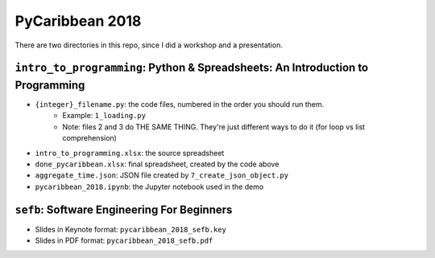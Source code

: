 PyCaribbean 2018
===================================================

There are two directories in this repo, since I did a workshop and a presentation.

``intro_to_programming``: Python & Spreadsheets: An Introduction to Programming
-----------------------------

-  ``{integer}_filename.py``: the code files, numbered in the order you should run them.
	-  Example: ``1_loading.py``
	-  Note: files 2 and 3 do THE SAME THING. They're just different ways to do it (for loop vs list comprehension)
-  ``intro_to_programming.xlsx``: the source spreadsheet
-  ``done_pycaribbean.xlsx``: final spreadsheet, created by the code above
-  ``aggregate_time.json``: JSON file created by ``7_create_json_object.py``
-  ``pycaribbean_2018.ipynb``: the Jupyter notebook used in the demo

``sefb``: Software Engineering For Beginners
-------------------------------------------------

-  Slides in Keynote format: ``pycaribbean_2018_sefb.key``
-  Slides in PDF format: ``pycaribbean_2018_sefb.pdf``


